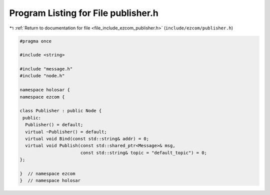 
.. _program_listing_file_include_ezcom_publisher.h:

Program Listing for File publisher.h
====================================

|exhale_lsh| :ref:`Return to documentation for file <file_include_ezcom_publisher.h>` (``include/ezcom/publisher.h``)

.. |exhale_lsh| unicode:: U+021B0 .. UPWARDS ARROW WITH TIP LEFTWARDS

.. code-block:: cpp

   
   #pragma once
   
   #include <string>
   
   #include "message.h"
   #include "node.h"
   
   namespace holosar {
   namespace ezcom {
   
   class Publisher : public Node {
    public:
     Publisher() = default;
     virtual ~Publisher() = default;
     virtual void Bind(const std::string& addr) = 0;
     virtual void Publish(const std::shared_ptr<Message>& msg,
                          const std::string& topic = "default_topic") = 0;
   };
   
   }  // namespace ezcom
   }  // namespace holosar
